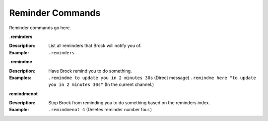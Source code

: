 *************
Reminder Commands
*************

Reminder commands go here. 

**.reminders**  

:Description: List all reminders that Brock will notify you of.  
:Example: ``.reminders``  

	
**.remindme**  

:Description: Have Brock remind you to do something.  
:Examples:  
  ``.remindme to update you in 2 minutes 30s`` (Direct message)  
  ``.remindme here "to update you in 2 minutes 30s"`` (In the current channel.)  

  
**remindmenot**  

:Description: Stop Brock from reminding you to do something based on the reminders index.  
:Example: ``.remindmenot 4`` (Deletes reminder number four.)  